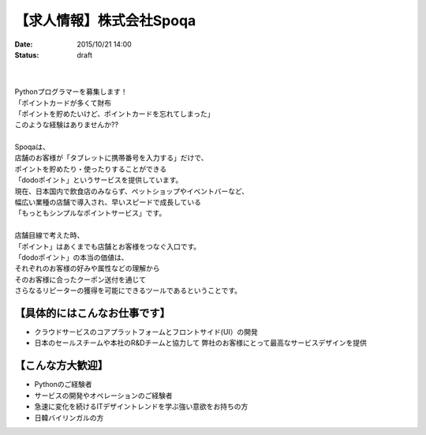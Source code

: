 【求人情報】株式会社Spoqa
==========================================================================

:date: 2015/10/21 14:00
:status: draft

.. image:: /images/jobboard/spoqa.png
   :target: http://dodopoint.jp/
   :alt: 株式会社Spoqa

|
|
| Pythonプログラマーを募集します！
| 「ポイントカードが多くて財布
| 「ポイントを貯めたいけど、ポイントカードを忘れてしまった」
| このような経験はありませんか??
| 
| Spoqaは、
| 店舗のお客様が「タブレットに携帯番号を入力する」だけで、
| ポイントを貯めたり・使ったりすることができる
| 「dodoポイント」というサービスを提供しています。
| 現在、日本国内で飲食店のみならず、ペットショップやイベントバーなど、
| 幅広い業種の店舗で導入され、早いスピードで成長している 
| 「もっともシンプルなポイントサービス」です。
| 
| 店舗目線で考えた時、 
| 「ポイント」はあくまでも店舗とお客様をつなぐ入口です。 
| 「dodoポイント」の本当の価値は、 
| それぞれのお客様の好みや属性などの理解から 
| そのお客様に合ったクーポン送付を通じて 
| さらなるリピーターの獲得を可能にできるツールであるということです。



【具体的にはこんなお仕事です】 
-------------------------------

* クラウドサービスのコアプラットフォームとフロントサイド(UI）の開発 
* 日本のセールスチームや本社のR&Dチームと協力して 
  弊社のお客様にとって最高なサービスデザインを提供

【こんな方大歓迎】 
---------------------

* Pythonのご経験者 
* サービスの開発やオペレーションのご経験者 
* 急速に変化を続けるITデザイントレンドを学ぶ強い意欲をお持ちの方 
* 日韓バイリンガルの方


